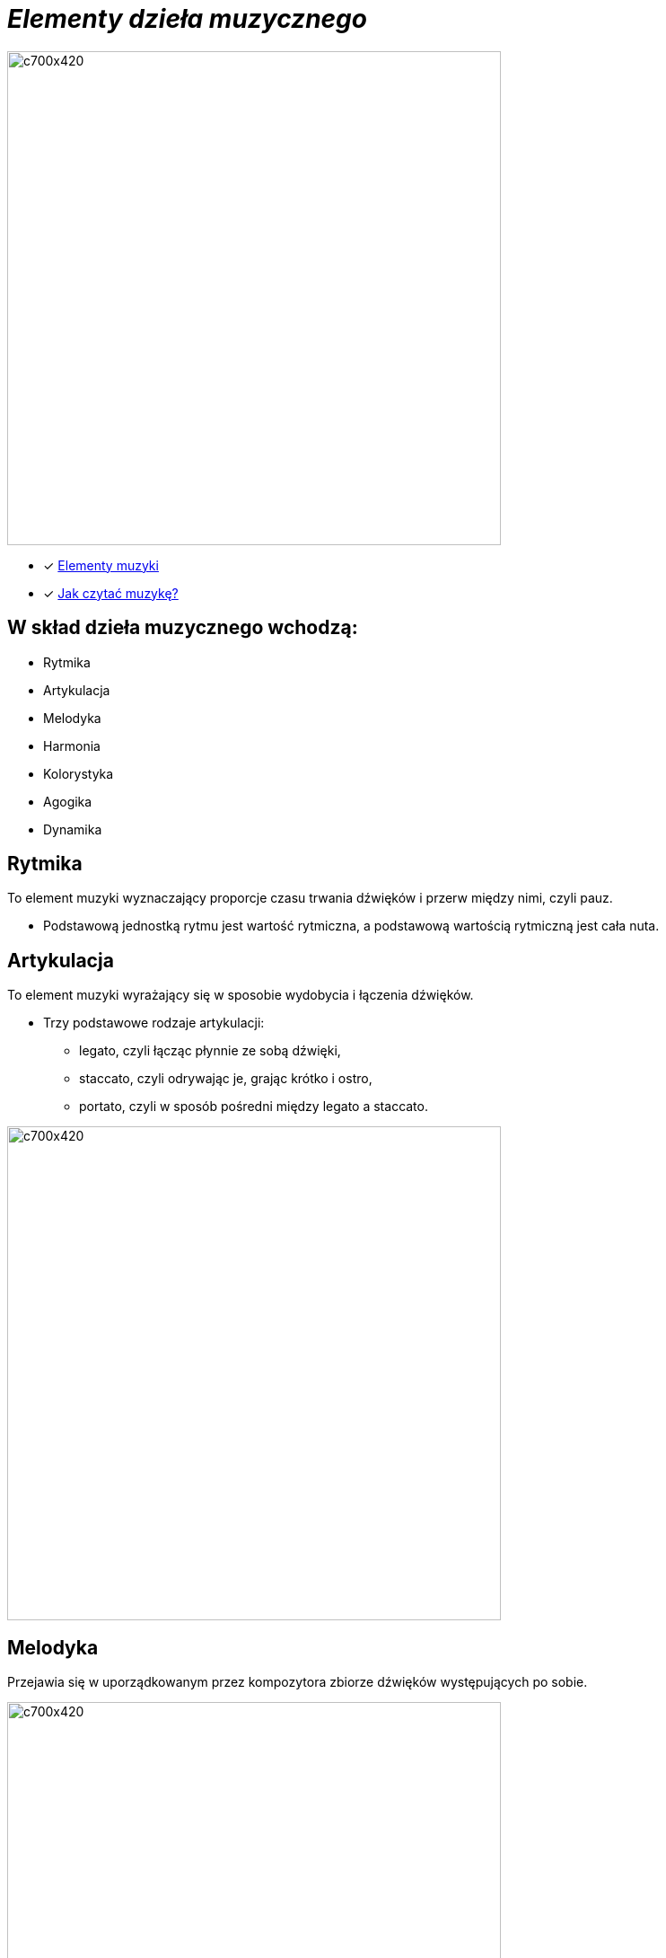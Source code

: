 = _Elementy dzieła muzycznego_ 

image::Nuty.jpg[c700x420,550]

** [x] https://www.youtube.com/watch?v=B2NT-EHmJ28[Elementy muzyki]
** [x] https://www.youtube.com/watch?v=ZN41d7Txcq0[Jak czytać muzykę?]


== W skład dzieła muzycznego wchodzą:
*  Rytmika
* Artykulacja
* Melodyka
* Harmonia
* Kolorystyka
* Agogika
* Dynamika


== Rytmika

To element muzyki wyznaczający proporcje czasu trwania dźwięków i przerw między nimi, czyli pauz. 


    ** Podstawową jednostką rytmu jest wartość rytmiczna, a podstawową wartością rytmiczną jest cała nuta.
       
== Artykulacja

To element muzyki wyrażający się w sposobie wydobycia i łączenia dźwięków.

    ** Trzy podstawowe rodzaje artykulacji:
•	legato, czyli łącząc płynnie ze sobą dźwięki, 
•	staccato, czyli odrywając je, grając krótko i ostro,
•	portato, czyli w sposób pośredni między legato a staccato.

image::artykulacja.jpg[c700x420,550]

== Melodyka

Przejawia się w uporządkowanym przez kompozytora zbiorze dźwięków występujących po sobie.

image::melodia.jpg[c700x420,550]

== Harmonia

Porządkuje współbrzmienie dźwięków w utworze.
Nadaje muzyce określony charakter i nastrój.

image::harmonia.jpg[c700x420,550]

== Kolorystyka

Pozwala na dostrzeganie różnic między dźwiękami o tej samej wysokości zaśpiewanymi lub zagranymi przez różne instrumenty lub głosy.

image::kolorystyka.jpg[c700x420,550]

== Agogika

Decyduje o szybkości wykonania utworu.

* Najczęściej stosowane tempa i ich włoskie nazwy to:

*<b>Tempa wolne</b>
|===
| largo	|  – szeroko, bardzo powoli
| lento 	|  – powoli, wolno
| adagio	|  – wolno, powoli
| grave	|  – poważnie, ciężko, wolno
|===

*Tempa umiarkowane
|===
| andante	|  – z wolna, w tempie spokojnego kroku
| moderato	|  – umiarkowanie
| allegretto|  – dość żywo ( nieco wolniej niż allegro)
|===

*Tempa szybkie
|===
| allegro	|  – prędko, ruchliwie, wesoło
| vivo	   |  – żywo
| vivace 	|  – prędko, z ożywieniem
| presto 	|  – szybko
|===

** https://www.youtube.com/watch?v=2UphAzryVpY[Tempo i rytm w muzyce]

== Dynamika
Określa głośność, czyli siłę dźwięku.

** Najczęściej stosowane określenia dynamiczne to:
|===
| pp pianissimo	|  – bardzo cicho
| p piano 	      |  – cicho
| mp mezzo piano	|  – na wpół cicho, prawie cicho
| mf mezzo forte  |  – średnio głośno
| f forte         |  – głośno
| ff fortissimo   |  – bardzo głośno
|===


** https://www.youtube.com/watch?v=9q6Dlw-beUI[Dynamika w zespole]








